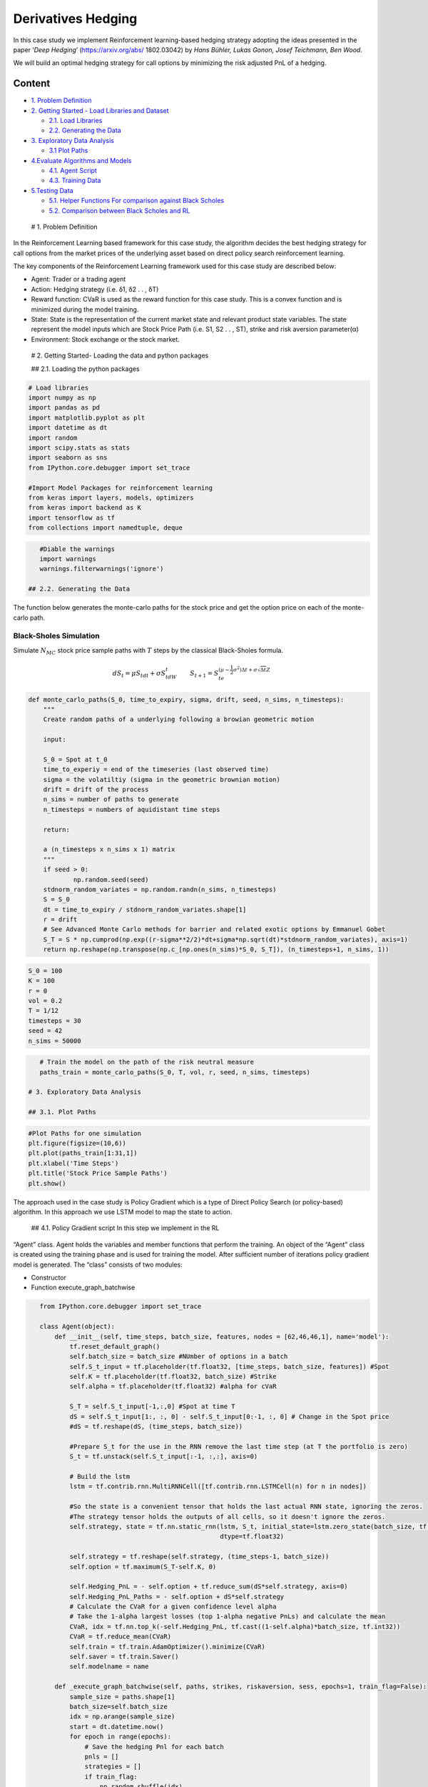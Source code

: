 .. _DerivHedging:


Derivatives Hedging
===================

In this case study we implement Reinforcement learning-based hedging
strategy adopting the ideas presented in the paper ‘*Deep Hedging*’
(https://arxiv.org/abs/ 1802.03042) by *Hans Bühler, Lukas Gonon, Josef
Teichmann, Ben Wood*.

We will build an optimal hedging strategy for call options by minimizing
the risk adjusted PnL of a hedging.

Content
-------

-  `1. Problem Definition <#0>`__
-  `2. Getting Started - Load Libraries and Dataset <#1>`__

   -  `2.1. Load Libraries <#1.1>`__
   -  `2.2. Generating the Data <#1.2>`__

-  `3. Exploratory Data Analysis <#2>`__

   -  `3.1 Plot Paths <#2.1>`__

-  `4.Evaluate Algorithms and Models <#4>`__

   -  `4.1. Agent Script <#4.1>`__
   -  `4.3. Training Data <#4.2>`__

-  `5.Testing Data <#5>`__

   -  `5.1. Helper Functions For comparison against Black
      Scholes <#5.1>`__
   -  `5.2. Comparison between Black Scholes and RL <#5.2>`__

 # 1. Problem Definition

In the Reinforcement Learning based framework for this case study, the
algorithm decides the best hedging strategy for call options from the
market prices of the underlying asset based on direct policy search
reinforcement learning.

The key components of the Reinforcement Learning framework used for this
case study are described below:

-  Agent: Trader or a trading agent
-  Action: Hedging strategy (i.e. δ1, δ2 . . , δT)
-  Reward function: CVaR is used as the reward function for this case
   study. This is a convex function and is minimized during the model
   training.

-  State: State is the representation of the current market state and
   relevant product state variables. The state represent the model
   inputs which are Stock Price Path (i.e. S1, S2 . . , ST), strike and
   risk aversion parameter(α)

-  Environment: Stock exchange or the stock market.

 # 2. Getting Started- Loading the data and python packages

 ## 2.1. Loading the python packages

.. code:: ipython3

    # Load libraries
    import numpy as np
    import pandas as pd
    import matplotlib.pyplot as plt
    import datetime as dt
    import random
    import scipy.stats as stats
    import seaborn as sns
    from IPython.core.debugger import set_trace

    #Import Model Packages for reinforcement learning
    from keras import layers, models, optimizers
    from keras import backend as K
    import tensorflow as tf
    from collections import namedtuple, deque

.. code:: ipython3

    #Diable the warnings
    import warnings
    warnings.filterwarnings('ignore')

 ## 2.2. Generating the Data

The function below generates the monte-carlo paths for the stock price
and get the option price on each of the monte-carlo path.

Black-Sholes Simulation
~~~~~~~~~~~~~~~~~~~~~~~

Simulate :math:`N_{MC}` stock price sample paths with :math:`T` steps by
the classical Black-Sholes formula.

.. math:: dS_t=\mu S_tdt+\sigma S_tdW_t\quad\quad S_{t+1}=S_te^{\left(\mu-\frac{1}{2}\sigma^2\right)\Delta t+\sigma\sqrt{\Delta t}Z}

.. code:: ipython3

    def monte_carlo_paths(S_0, time_to_expiry, sigma, drift, seed, n_sims, n_timesteps):
        """
        Create random paths of a underlying following a browian geometric motion

        input:

        S_0 = Spot at t_0
        time_to_experiy = end of the timeseries (last observed time)
        sigma = the volatiltiy (sigma in the geometric brownian motion)
        drift = drift of the process
        n_sims = number of paths to generate
        n_timesteps = numbers of aquidistant time steps

        return:

        a (n_timesteps x n_sims x 1) matrix
        """
        if seed > 0:
                np.random.seed(seed)
        stdnorm_random_variates = np.random.randn(n_sims, n_timesteps)
        S = S_0
        dt = time_to_expiry / stdnorm_random_variates.shape[1]
        r = drift
        # See Advanced Monte Carlo methods for barrier and related exotic options by Emmanuel Gobet
        S_T = S * np.cumprod(np.exp((r-sigma**2/2)*dt+sigma*np.sqrt(dt)*stdnorm_random_variates), axis=1)
        return np.reshape(np.transpose(np.c_[np.ones(n_sims)*S_0, S_T]), (n_timesteps+1, n_sims, 1))

.. code:: ipython3

    S_0 = 100
    K = 100
    r = 0
    vol = 0.2
    T = 1/12
    timesteps = 30
    seed = 42
    n_sims = 50000

.. code:: ipython3

    # Train the model on the path of the risk neutral measure
    paths_train = monte_carlo_paths(S_0, T, vol, r, seed, n_sims, timesteps)

 # 3. Exploratory Data Analysis

 ## 3.1. Plot Paths

.. code:: ipython3

    #Plot Paths for one simulation
    plt.figure(figsize=(10,6))
    plt.plot(paths_train[1:31,1])
    plt.xlabel('Time Steps')
    plt.title('Stock Price Sample Paths')
    plt.show()




.. image:: output_16_0.png


 # 4. Evaluate Algorithms and Models

The approach used in the case study is Policy Gradient which is a type
of Direct Policy Search (or policy-based) algorithm. In this approach we
use LSTM model to map the state to action.

 ## 4.1. Policy Gradient script In this step we implement in the RL
“Agent” class. Agent holds the variables and member functions that
perform the training. An object of the “Agent” class is created using
the training phase and is used for training the model. After sufficient
number of iterations policy gradient model is generated. The “class”
consists of two modules:

-  Constructor
-  Function execute_graph_batchwise

.. code:: ipython3

    from IPython.core.debugger import set_trace

    class Agent(object):
        def __init__(self, time_steps, batch_size, features, nodes = [62,46,46,1], name='model'):
            tf.reset_default_graph()
            self.batch_size = batch_size #NUmber of options in a batch
            self.S_t_input = tf.placeholder(tf.float32, [time_steps, batch_size, features]) #Spot
            self.K = tf.placeholder(tf.float32, batch_size) #Strike
            self.alpha = tf.placeholder(tf.float32) #alpha for cVaR

            S_T = self.S_t_input[-1,:,0] #Spot at time T
            dS = self.S_t_input[1:, :, 0] - self.S_t_input[0:-1, :, 0] # Change in the Spot price
            #dS = tf.reshape(dS, (time_steps, batch_size))

            #Prepare S_t for the use in the RNN remove the last time step (at T the portfolio is zero)
            S_t = tf.unstack(self.S_t_input[:-1, :,:], axis=0)

            # Build the lstm
            lstm = tf.contrib.rnn.MultiRNNCell([tf.contrib.rnn.LSTMCell(n) for n in nodes])

            #So the state is a convenient tensor that holds the last actual RNN state, ignoring the zeros.
            #The strategy tensor holds the outputs of all cells, so it doesn't ignore the zeros.
            self.strategy, state = tf.nn.static_rnn(lstm, S_t, initial_state=lstm.zero_state(batch_size, tf.float32), \
                                                    dtype=tf.float32)

            self.strategy = tf.reshape(self.strategy, (time_steps-1, batch_size))
            self.option = tf.maximum(S_T-self.K, 0)

            self.Hedging_PnL = - self.option + tf.reduce_sum(dS*self.strategy, axis=0)
            self.Hedging_PnL_Paths = - self.option + dS*self.strategy
            # Calculate the CVaR for a given confidence level alpha
            # Take the 1-alpha largest losses (top 1-alpha negative PnLs) and calculate the mean
            CVaR, idx = tf.nn.top_k(-self.Hedging_PnL, tf.cast((1-self.alpha)*batch_size, tf.int32))
            CVaR = tf.reduce_mean(CVaR)
            self.train = tf.train.AdamOptimizer().minimize(CVaR)
            self.saver = tf.train.Saver()
            self.modelname = name

        def _execute_graph_batchwise(self, paths, strikes, riskaversion, sess, epochs=1, train_flag=False):
            sample_size = paths.shape[1]
            batch_size=self.batch_size
            idx = np.arange(sample_size)
            start = dt.datetime.now()
            for epoch in range(epochs):
                # Save the hedging Pnl for each batch
                pnls = []
                strategies = []
                if train_flag:
                    np.random.shuffle(idx)
                for i in range(int(sample_size/batch_size)):
                    indices = idx[i*batch_size : (i+1)*batch_size]
                    batch = paths[:,indices,:]
                    if train_flag:#runs the train, hedging PnL and strategy using the inputs
                        _, pnl, strategy = sess.run([self.train, self.Hedging_PnL, self.strategy], {self.S_t_input: batch,
                                                                                              self.K : strikes[indices],
                                                                                              self.alpha: riskaversion})
                    else:
                        pnl, strategy = sess.run([self.Hedging_PnL, self.strategy], {self.S_t_input: batch,
                                                                                    self.K : strikes[indices],
                                                                                    self.alpha: riskaversion})
                    pnls.append(pnl)
                    strategies.append(strategy)
                #Calculate the option prive given the risk aversion level alpha
                #set_trace()
                CVaR = np.mean(-np.sort(np.concatenate(pnls))[:int((1-riskaversion)*sample_size)])
                #set_trace()
                if train_flag:
                    if epoch % 10 == 0:
                        print('Time elapsed:', dt.datetime.now()-start)
                        print('Epoch', epoch, 'CVaR', CVaR)
                        #Saving the model
                        self.saver.save(sess, "model.ckpt")
            self.saver.save(sess, "model.ckpt")
            return CVaR, np.concatenate(pnls), np.concatenate(strategies,axis=1)

        def training(self, paths, strikes, riskaversion, epochs, session, init=True):
            if init:
                sess.run(tf.global_variables_initializer())
            self._execute_graph_batchwise(paths, strikes, riskaversion, session, epochs, train_flag=True)

        def predict(self, paths, strikes, riskaversion, session):
            return self._execute_graph_batchwise(paths, strikes, riskaversion,session, 1, train_flag=False)

        def restore(self, session, checkpoint):
            self.saver.restore(session, checkpoint)

 ## 4.2. Training the data

We will proceed to train the data, based on our policy based model. This
will provide us with the strategy, based on the simulated price of the
stock prices at the end of the day.

Steps: \* Define the risk aversion parameter for cVaR, number of
features, strike and define the batch size with which the neural network
will be trained. \* Instantiate the Policy Gradient Agent which has the
RNN based policy with the loss function or the reward function based on
the cVaR reward \* The Training data is the Monte-Carlo path generated
in the previous step. \* We can start to iterate through the batches and
the strategy is based on the policy that is the output of the LSTM based
network. \* The trained model is saved

.. code:: ipython3

    batch_size = 1000
    features = 1
    K = 100
    alpha = 0.50 #risk aversion parameter for cVaR
    epoch = 100 #It is set to 100, but should ideally be a high number
    model_1 = Agent(paths_train.shape[0], batch_size, features, name='rnn_final')

.. code:: ipython3

    # Training the model takes about a few minutes
    start = dt.datetime.now()
    with tf.Session() as sess:
        # Train Model
        model_1.training(paths_train, np.ones(paths_train.shape[1])*K, alpha, epoch, sess)
    print('Training finished, Time elapsed:', dt.datetime.now()-start)


.. parsed-literal::

    Time elapsed: 0:00:11.029064
    Epoch 0 CVaR 3.7888103
    Time elapsed: 0:02:01.549036
    Epoch 10 CVaR 2.7065594
    Time elapsed: 0:03:55.465211
    Epoch 20 CVaR 2.6054726
    Time elapsed: 0:05:48.695138
    Epoch 30 CVaR 2.6241252
    Time elapsed: 0:07:42.143004
    Epoch 40 CVaR 2.5914657
    Time elapsed: 0:09:40.278260
    Epoch 50 CVaR 2.594914
    Time elapsed: 0:11:42.008070
    Epoch 60 CVaR 2.6521277
    Time elapsed: 0:13:49.944725
    Epoch 70 CVaR 2.5898495
    Time elapsed: 0:15:55.188680
    Epoch 80 CVaR 2.5970662
    Time elapsed: 0:17:58.187328
    Epoch 90 CVaR 2.6028452
    Training finished, Time elapsed: 0:19:49.353047


 # 5. Testing the Data In the testing step, we will com‐ pare the
effectiveness of the hedging strategy and compare it to the delta
hedging strategy based on the Black Scholes model. We first define the
helper functions fol‐ lowed by the results comparison.

 ## 5.1. Helper Functions for Comparison against Black Scholes

 ### 5.1.1 Black Scholes Price and Delta

.. code:: ipython3

    def BS_d1(S, dt, r, sigma, K):
        return (np.log(S/K) + (r+sigma**2/2)*dt) / (sigma*np.sqrt(dt))

    def BlackScholes_price(S, T, r, sigma, K, t=0):
        dt = T-t
        Phi = stats.norm(loc=0, scale=1).cdf
        d1 = BS_d1(S, dt, r, sigma, K)
        d2 = d1 - sigma*np.sqrt(dt)
        return S*Phi(d1) - K*np.exp(-r*dt)*Phi(d2)

    def BS_delta(S, T, r, sigma, K, t=0):
        dt = T-t
        d1 = BS_d1(S, dt, r, sigma, K)
        Phi = stats.norm(loc=0, scale=1).cdf
        return Phi(d1)

 ### 5.1.2 Test Results and Plotting

.. code:: ipython3

    def test_hedging_strategy(deltas, paths, K, price, alpha, output=True):
        S_returns = paths[1:,:,0]-paths[:-1,:,0]
        hedge_pnl = np.sum(deltas * S_returns, axis=0)
        option_payoff = np.maximum(paths[-1,:,0] - K, 0)
        replication_portfolio_pnls = -option_payoff + hedge_pnl + price
        mean_pnl = np.mean(replication_portfolio_pnls)
        cvar_pnl = -np.mean(np.sort(replication_portfolio_pnls)[:int((1-alpha)*replication_portfolio_pnls.shape[0])])
        if output:
            plt.hist(replication_portfolio_pnls)
            print('BS price at t0:', price)
            print('Mean Hedging PnL:', mean_pnl)
            print('CVaR Hedging PnL:', cvar_pnl)
        return (mean_pnl, cvar_pnl, hedge_pnl, replication_portfolio_pnls, deltas)

    def plot_deltas(paths, deltas_bs, deltas_rnn, times=[0, 1, 5, 10, 15, 29]):
        fig = plt.figure(figsize=(10,6))
        for i, t in enumerate(times):
            plt.subplot(2,3,i+1)
            xs =  paths[t,:,0]
            ys_bs = deltas_bs[t,:]
            ys_rnn = deltas_rnn[t,:]
            df = pd.DataFrame([xs, ys_bs, ys_rnn]).T
            #df = df.groupby(0, as_index=False).agg({1:np.mean,
            #                                          2: np.mean})
            plt.plot(df[0], df[1], df[0], df[2], linestyle='', marker='x' )
            plt.legend(['BS delta', 'RNN Delta'])
            plt.title('Delta at Time %i' % t)
            plt.xlabel('Spot')
            plt.ylabel('$\Delta$')
        plt.tight_layout()

    def plot_strategy_pnl(portfolio_pnl_bs, portfolio_pnl_rnn):
        fig = plt.figure(figsize=(10,6))
        sns.boxplot(x=['Black-Scholes', 'RNN-LSTM-v1 '], y=[portfolio_pnl_bs, portfolio_pnl_rnn])
        plt.title('Compare PnL Replication Strategy')
        plt.ylabel('PnL')

 ### 5.1.3 Hedging Error for Black Scholes Replication Function for
Black Scholes Hedge Replication

.. code:: ipython3

    def black_scholes_hedge_strategy(S_0, K, r, vol, T, paths, alpha, output):
        bs_price = BlackScholes_price(S_0, T, r, vol, K, 0)
        times = np.zeros(paths.shape[0])
        times[1:] = T / (paths.shape[0]-1)
        times = np.cumsum(times)
        bs_deltas = np.zeros((paths.shape[0]-1, paths.shape[1]))
        for i in range(paths.shape[0]-1):
            t = times[i]
            bs_deltas[i,:] = BS_delta(paths[i,:,0], T, r, vol, K, t)
        return test_hedging_strategy(bs_deltas, paths, K, bs_price, alpha, output)

 ## 5.2. Comparison between Black Scholes and Reinforcement Learning

 ### 5.2.1. Test at 99% CVaR

First, we compare the average PnL and the CVaR of the trading strategies
assuming we can charge the Black Scholes price for the option.

For the first test set (strike 100, same drift, same vol) the results
looks quite good.

.. code:: ipython3

    S_0 = 100
    K = 100
    r = 0
    vol = 0.2
    T = 1/12
    timesteps = 30
    seed_test = 21122017
    n_sims_test = 10000

.. code:: ipython3

    # Monte Carlo Path for the test set
    alpha = 0.99
    paths_test =  monte_carlo_paths(S_0, T, vol, r, seed_test, n_sims_test, timesteps)

.. code:: ipython3

    with tf.Session() as sess:
        model_1.restore(sess, 'model.ckpt')
        #Using the model_1 trained in the section above
        test1_results = model_1.predict(paths_test, np.ones(paths_test.shape[1])*K, alpha, sess)


.. parsed-literal::

    INFO:tensorflow:Restoring parameters from model.ckpt


.. code:: ipython3

    _,_,_,portfolio_pnl_bs, deltas_bs = black_scholes_hedge_strategy(S_0,K, r, vol, T, paths_test, alpha, True)
    plt.figure()
    _,_,_,portfolio_pnl_rnn, deltas_rnn = test_hedging_strategy(test1_results[2], paths_test, K, 2.302974467802428, alpha, True)
    plot_deltas(paths_test, deltas_bs, deltas_rnn)
    plot_strategy_pnl(portfolio_pnl_bs, portfolio_pnl_rnn)


.. parsed-literal::

    BS price at t0: 2.3029744678024286
    Mean Hedging PnL: -0.0010458505607415178
    CVaR Hedging PnL: 1.2447953011695538
    BS price at t0: 2.302974467802428
    Mean Hedging PnL: -0.0019250998451393934
    CVaR Hedging PnL: 1.3832611348053374



.. image:: output_39_1.png



.. image:: output_39_2.png



.. image:: output_39_3.png



.. image:: output_39_4.png


 ### 5.2.2. Changing Moneyness

.. code:: ipython3

    with tf.Session() as sess:
        model_1.restore(sess, 'model.ckpt')
        #Using the model_1 trained in the section above
        test_results_Moneyness = model_1.predict(paths_test, np.ones(paths_test.shape[1])*(K-10), alpha, sess)


.. parsed-literal::

    INFO:tensorflow:Restoring parameters from model.ckpt


.. code:: ipython3

    _,_,_,portfolio_pnl_bs, deltas_bs = black_scholes_hedge_strategy(S_0,K-10, r, vol, T, paths_test, alpha, True)
    plt.figure()
    _,_,_,portfolio_pnl_rnn, deltas_rnn = test_hedging_strategy(test_results_Moneyness[2], paths_test, K-10, 10.073, alpha, True)
    plot_deltas(paths_test, deltas_bs, deltas_rnn)
    plot_strategy_pnl(portfolio_pnl_bs, portfolio_pnl_rnn)


.. parsed-literal::

    BS price at t0: 10.07339936955367
    Mean Hedging PnL: 0.0007508571761945107
    CVaR Hedging PnL: 0.6977526775080665
    BS price at t0: 10.073
    Mean Hedging PnL: -0.038571546628968216
    CVaR Hedging PnL: 3.4732447615593975



.. image:: output_42_1.png



.. image:: output_42_2.png



.. image:: output_42_3.png



.. image:: output_42_4.png


 ### 5.2.3. Changing Drift

.. code:: ipython3

    # Test set 2: Assume the drift of the underlying is 4% per month under the real world measure
    paths_test_drift = monte_carlo_paths(S_0, T, vol, 0.48+r, seed_test, n_sims_test, timesteps)

.. code:: ipython3

    with tf.Session() as sess:
        model_1.restore(sess, 'model.ckpt')
        #Using the model_1 trained in the section above
        test_results_drift = model_1.predict(paths_test_drift, np.ones(paths_test_drift.shape[1])*K, alpha, sess)


.. parsed-literal::

    INFO:tensorflow:Restoring parameters from model.ckpt


.. code:: ipython3

    _,_,_,portfolio_pnl_bs, deltas_bs = black_scholes_hedge_strategy(S_0,K,r, vol, T, paths_test_drift, alpha, True)
    plt.figure()
    _,_,_,portfolio_pnl_rnn, deltas_rnn = test_hedging_strategy(test_results_drift[2], paths_test_drift, K, 2.3029, alpha, True)
    plot_deltas(paths_test_drift, deltas_bs, deltas_rnn)
    plot_strategy_pnl(portfolio_pnl_bs, portfolio_pnl_rnn)


.. parsed-literal::

    BS price at t0: 2.3029744678024286
    Mean Hedging PnL: -0.01723902964827388
    CVaR Hedging PnL: 1.2141220199385756
    BS price at t0: 2.3029
    Mean Hedging PnL: -0.037668804359885316
    CVaR Hedging PnL: 1.357201635552361



.. image:: output_46_1.png



.. image:: output_46_2.png



.. image:: output_46_3.png



.. image:: output_46_4.png


5.3.4. Shifted Volatility
~~~~~~~~~~~~~~~~~~~~~~~~~

.. code:: ipython3

    # Test set 3: Assume the volatility is not constant and the realized volatility is 5% higher
    # than the implied (historical observed) one
    paths_test_vol = monte_carlo_paths(S_0, T, vol+0.05, r, seed_test, n_sims_test, timesteps)

.. code:: ipython3

    with tf.Session() as sess:
        model_1.restore(sess, 'model.ckpt')
        #Using the model_1 trained in the section above
        test_results_vol = model_1.predict(paths_test_vol, np.ones(paths_test_vol.shape[1])*K, alpha, sess)


.. parsed-literal::

    INFO:tensorflow:Restoring parameters from model.ckpt


.. code:: ipython3

    _,_,_,portfolio_pnl_bs, deltas_bs = black_scholes_hedge_strategy(S_0,K, r, vol, T, paths_test_vol, alpha, True)
    plt.figure()
    _,_,_,portfolio_pnl_rnn, deltas_rnn = test_hedging_strategy(test_results_vol[2], paths_test_vol, K, 2.309, alpha, True)
    plot_deltas(paths_test, deltas_bs, deltas_rnn)
    plot_strategy_pnl(portfolio_pnl_bs, portfolio_pnl_rnn)


.. parsed-literal::

    BS price at t0: 2.3029744678024286
    Mean Hedging PnL: -0.5787493248269506
    CVaR Hedging PnL: 2.5583922824407566
    BS price at t0: 2.309
    Mean Hedging PnL: -0.5735181045192523
    CVaR Hedging PnL: 2.835487824499669



.. image:: output_50_1.png



.. image:: output_50_2.png



.. image:: output_50_3.png



.. image:: output_50_4.png


.. code:: ipython3

    deltas_rnn.shape




.. parsed-literal::

    (30, 10000)



**Conclusion**

The Policy Gradient based model is able to learn a hedging strategy for
a particular option without any assumption of the underlying stochastic
process.

We compare the effectiveness of the hedging strategy and compare it to
the delta hedging strategy using the Black Scholes Delta. The RL based
hedging strategy quite well even when the few input parameters such as
risk aversion and drifts were modified. However, RL method wasn’t able
to generalize the strategy for options at different moneyness levels. It
demonstrates the fact that RL is a data intensive approach, and it is
important to train the model with different cases, which becomes more
important if model is intended to be used across wide variety of
derivatives. As compared to Black Scholes model, there is a significant
scope of improvement of the RL based models by training them using a
wide variety of instruments with different hyperparameters. It would be
interesting to analyze the comparison of the RL based model vs the
traditional hedging models for exotic derivatives given the trade-off
between these approaches.
